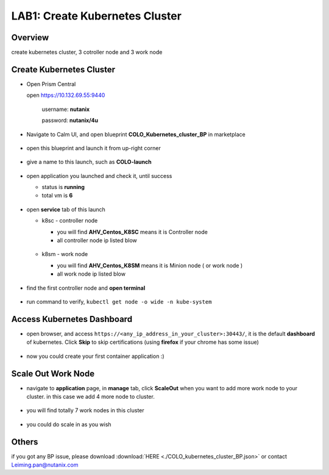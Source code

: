 .. title:: kubernetes

.. _kubernetes:

------------------
LAB1: Create Kubernetes Cluster 
------------------

Overview
++++++++

create kubernetes cluster, 3 cotroller node and 3 work node

Create Kubernetes Cluster
+++++++++++++++++++++++++

- Open Prism Central

  open https://10.132.69.55:9440

    username: **nutanix**

    password: **nutanix/4u**

- Navigate to Calm UI, and open blueprint **COLO_Kubernetes_cluster_BP** in marketplace

  .. figure:: images/1.png

- open this blueprint and launch it from up-right corner 

  .. figure:: images/2.png

- give a name to this launch, such as **COLO-launch**

  .. figure:: images/3.png

- open application you launched and check it, until success

  - status is **running**

  - total vm is **6**

  .. figure:: images/4.png

- open **service** tab of this launch

  - k8sc - controller node

    - you will find **AHV_Centos_K8SC** means it is Controller node

    - all controller node ip listed blow

    .. figure:: images/6.png

  - k8sm - work node

    - you will find **AHV_Centos_K8SM** means it is Minion node ( or work node )

    - all work node ip listed blow

    .. figure:: images/5.png

- find the first controller node and **open terminal** 

    .. figure:: images/7.png

- run command to verify, ``kubectl get node -o wide -n kube-system``

    .. figure:: images/8.png


Access Kubernetes Dashboard
+++++++++++++++++++++++++++

- open browser, and access ``https://<any_ip_address_in_your_cluster>:30443/``, it is the default **dashboard** of kubernetes. Click **Skip** to skip certifications (using **firefox** if your chrome has some issue)

    .. figure:: images/9.png

- now you could create your first container application  :)

    .. figure:: images/10.png


Scale Out Work Node
+++++++++++++++++++

- navigate to **application** page, in **manage** tab, click **ScaleOut** when you want to add more work node to your cluster. in this case we add 4 more node to cluster.

    .. figure:: images/11.png

    .. figure:: images/12.png
        :width: 50 %

- you will find totally 7 work nodes in this cluster

    .. figure:: images/13.png

- you could do scale in as you wish




Others
++++++

if you got any BP issue, please download :download:`HERE <./COLO_kubernetes_cluster_BP.json>`
or contact Leiming.pan@nutanix.com



